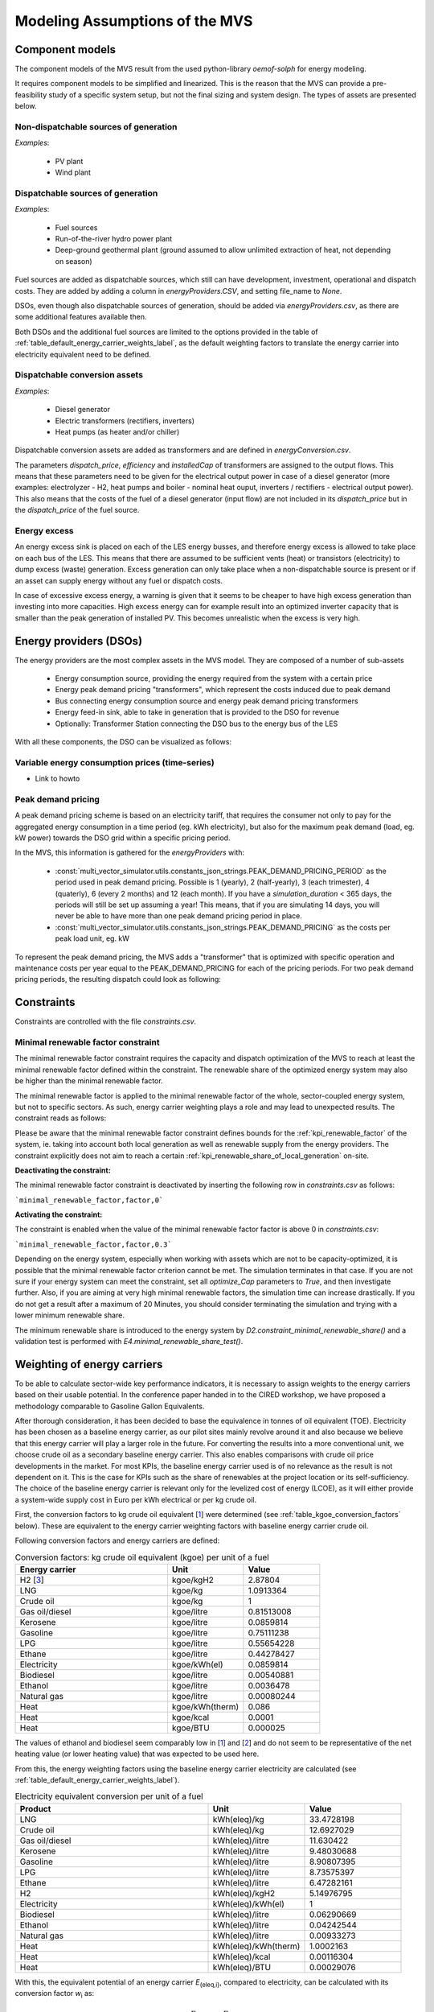 ================================
Modeling Assumptions of the MVS
================================

Component models
----------------

The component models of the MVS result from the used python-library `oemof-solph` for energy modeling.

It requires component models to be simplified and linearized.
This is the reason that the MVS can provide a pre-feasibility study of a specific system setup,
but not the final sizing and system design.
The types of assets are presented below.

Non-dispatchable sources of generation
######################################

`Examples`:

    - PV plant
    - Wind plant

Dispatchable sources of generation
##################################

`Examples`:

    - Fuel sources
    - Run-of-the-river hydro power plant
    - Deep-ground geothermal plant (ground assumed to allow unlimited extraction of heat, not depending on season)

Fuel sources are added as dispatchable sources, which still can have development, investment, operational and dispatch costs.
They are added by adding a column in `energyProviders.CSV`, and setting file_name to `None`.

DSOs, even though also dispatchable sources of generation, should be added via `energyProviders.csv`,
as there are some additional features available then.

Both DSOs and the additional fuel sources are limited to the options provided in the table of :ref:`table_default_energy_carrier_weights_label`, as the default weighting factors to translate the energy carrier into electricity equivalent need to be defined.

Dispatchable conversion assets
##############################

`Examples`:

    - Diesel generator
    - Electric transformers (rectifiers, inverters)
    - Heat pumps (as heater and/or chiller)

Dispatchable conversion assets are added as transformers and are defined in `energyConversion.csv`.

The parameters `dispatch_price`, `efficiency` and `installedCap` of transformers are assigned to the output flows.
This means that these parameters need to be given for the electrical output power in case of a diesel generator (more examples: electrolyzer - H2, heat pumps and boiler - nominal heat ouput, inverters / rectifiers - electrical output power).
This also means that the costs of the fuel of a diesel generator (input flow) are not included in its `dispatch_price` but in the `dispatch_price` of the fuel source.

Energy excess
#############

An energy excess sink is placed on each of the LES energy busses, and therefore energy excess is allowed to take place on each bus of the LES.
This means that there are assumed to be sufficient vents (heat) or transistors (electricity) to dump excess (waste) generation.
Excess generation can only take place when a non-dispatchable source is present or if an asset can supply energy without any fuel or dispatch costs.

In case of excessive excess energy, a warning is given that it seems to be cheaper to have high excess generation than investing into more capacities.
High excess energy can for example result into an optimized inverter capacity that is smaller than the peak generation of installed PV.
This becomes unrealistic when the excess is very high.

Energy providers (DSOs)
-----------------------

The energy providers are the most complex assets in the MVS model. They are composed of a number of sub-assets

    - Energy consumption source, providing the energy required from the system with a certain price
    - Energy peak demand pricing "transformers", which represent the costs induced due to peak demand
    - Bus connecting energy consumption source and energy peak demand pricing transformers
    - Energy feed-in sink, able to take in generation that is provided to the DSO for revenue
    - Optionally: Transformer Station connecting the DSO bus to the energy bus of the LES

With all these components, the DSO can be visualized as follows:

.. image:: images/Model_Assumptions_energyProvider_assets.png
 :width: 600

Variable energy consumption prices (time-series)
###############################################

- Link to howto

Peak demand pricing
###################

A peak demand pricing scheme is based on an electricity tariff,
that requires the consumer not only to pay for the aggregated energy consumption in a time period (eg. kWh electricity),
but also for the maximum peak demand (load, eg. kW power) towards the DSO grid within a specific pricing period.

In the MVS, this information is gathered for the `energyProviders` with:

    - :const:`multi_vector_simulator.utils.constants_json_strings.PEAK_DEMAND_PRICING_PERIOD` as the period used in peak demand pricing. Possible is 1 (yearly), 2 (half-yearly), 3 (each trimester), 4 (quaterly), 6 (every 2 months) and 12 (each month). If you have a `simulation_duration` < 365 days, the periods will still be set up assuming a year! This means, that if you are simulating 14 days, you will never be able to have more than one peak demand pricing period in place.

    - :const:`multi_vector_simulator.utils.constants_json_strings.PEAK_DEMAND_PRICING` as the costs per peak load unit, eg. kW

To represent the peak demand pricing, the MVS adds a "transformer" that is optimized with specific operation and maintenance costs per year equal to the PEAK_DEMAND_PRICING for each of the pricing periods.
For two peak demand pricing periods, the resulting dispatch could look as following:

.. image:: images/Model_Assumptions_Peak_Demand_Pricing_Dispatch_Graph.png
 :width: 600

Constraints
-----------

Constraints are controlled with the file `constraints.csv`.

Minimal renewable factor constraint
##################################

The minimal renewable factor constraint requires the capacity and dispatch optimization of the MVS to reach at least the minimal renewable factor defined within the constraint. The renewable share of the optimized energy system may also be higher than the minimal renewable factor.

The minimal renewable factor is applied to the minimal renewable factor of the whole, sector-coupled energy system, but not to specific sectors. As such, energy carrier weighting plays a role and may lead to unexpected results. The constraint reads as follows:

.. math:
        minimal renewable factor <= \frac{\sum renewable generation \cdot weighting factor}{\sum renewable generation \cdot weighting factor + \sum non-renewable generation \cdot weighting factor}


Please be aware that the minimal renewable factor constraint defines bounds for the :ref:`kpi_renewable_factor` of the system, ie. taking into account both local generation as well as renewable supply from the energy providers. The constraint explicitly does not aim to reach a certain :ref:`kpi_renewable_share_of_local_generation` on-site.

:Deactivating the constraint:

The minimal renewable factor constraint is deactivated by inserting the following row in `constraints.csv` as follows:

```minimal_renewable_factor,factor,0```

:Activating the constraint:

The constraint is enabled when the value of the minimal renewable factor factor is above 0 in `constraints.csv`:

```minimal_renewable_factor,factor,0.3```


Depending on the energy system, especially when working with assets which are not to be capacity-optimized, it is possible that the minimal renewable factor criterion cannot be met. The simulation terminates in that case. If you are not sure if your energy system can meet the constraint, set all `optimize_Cap` parameters to `True`, and then investigate further.
Also, if you are aiming at very high minimal renewable factors, the simulation time can increase drastically. If you do not get a result after a maximum of 20 Minutes, you should consider terminating the simulation and trying with a lower minimum renewable share.

The minimum renewable share is introduced to the energy system by `D2.constraint_minimal_renewable_share()` and a validation test is performed with `E4.minimal_renewable_share_test()`.

Weighting of energy carriers
----------------------------

To be able to calculate sector-wide key performance indicators, it is necessary to assign weights to the energy carriers based on their usable potential. In the conference paper handed in to the CIRED workshop, we have proposed a methodology comparable to Gasoline Gallon Equivalents.

After thorough consideration, it has been decided to base the equivalence in tonnes of oil equivalent (TOE). Electricity has been chosen as a baseline energy carrier, as our pilot sites mainly revolve around it and also because we believe that this energy carrier will play a larger role in the future. For converting the results into a more conventional unit, we choose crude oil as a secondary baseline energy carrier. This also enables comparisons with crude oil price developments in the market. For most KPIs, the baseline energy carrier used is of no relevance as the result is not dependent on it. This is the case for KPIs such as the share of renewables at the project location or its self-sufficiency. The choice of the baseline energy carrier is relevant only for the levelized cost of energy (LCOE), as it will either provide a system-wide supply cost in Euro per kWh electrical or per kg crude oil.

First, the conversion factors to kg crude oil equivalent [`1  <https://www.bp.com/content/dam/bp/business-sites/en/global/corporate/pdfs/energy-economics/statistical-review/bp-stats-review-2019-approximate-conversion-factors.pdf>`_] were determined (see :ref:`table_kgoe_conversion_factors` below). These are equivalent to the energy carrier weighting factors with baseline energy carrier crude oil.

Following conversion factors and energy carriers are defined:

.. _table_kgoe_conversion_factors:

.. list-table:: Conversion factors: kg crude oil equivalent (kgoe) per unit of a fuel
   :widths: 50 25 25
   :header-rows: 1

   * - Energy carrier
     - Unit
     - Value
   * - H2 [`3  <https://www.bp.com/content/dam/bp/business-sites/en/global/corporate/pdfs/energy-economics/statistical-review/bp-stats-review-2020-full-report.pdf>`_]
     - kgoe/kgH2
     - 2.87804
   * - LNG
     - kgoe/kg
     - 1.0913364
   * - Crude oil
     - kgoe/kg
     - 1
   * - Gas oil/diesel
     - kgoe/litre
     - 0.81513008
   * - Kerosene
     - kgoe/litre
     - 0.0859814
   * - Gasoline
     - kgoe/litre
     - 0.75111238
   * - LPG
     - kgoe/litre
     - 0.55654228
   * - Ethane
     - kgoe/litre
     - 0.44278427
   * - Electricity
     - kgoe/kWh(el)
     - 0.0859814
   * - Biodiesel
     - kgoe/litre
     - 0.00540881
   * - Ethanol
     - kgoe/litre
     - 0.0036478
   * - Natural gas
     - kgoe/litre
     - 0.00080244
   * - Heat
     - kgoe/kWh(therm)
     - 0.086
   * - Heat
     - kgoe/kcal
     - 0.0001
   * - Heat
     - kgoe/BTU
     - 0.000025

The values of ethanol and biodiesel seem comparably low in [`1  <https://www.bp.com/content/dam/bp/business-sites/en/global/corporate/pdfs/energy-economics/statistical-review/bp-stats-review-2019-approximate-conversion-factors.pdf>`_] and [`2  <https://www.bp.com/content/dam/bp/business-sites/en/global/corporate/pdfs/energy-economics/statistical-review/bp-stats-review-2020-full-report.pdf>`_] and do not seem to be representative of the net heating value (or lower heating value) that was expected to be used here.

From this, the energy weighting factors using the baseline energy carrier electricity are calculated (see :ref:`table_default_energy_carrier_weights_label`).

.. _table_default_energy_carrier_weights_label:

.. list-table:: Electricity equivalent conversion per unit of a fuel
   :widths: 50 25 25
   :header-rows: 1

   * - Product
     - Unit
     - Value
   * - LNG
     - kWh(eleq)/kg
     - 33.4728198
   * - Crude oil
     - kWh(eleq)/kg
     - 12.6927029
   * - Gas oil/diesel
     - kWh(eleq)/litre
     - 11.630422
   * - Kerosene
     - kWh(eleq)/litre
     - 9.48030688
   * - Gasoline
     - kWh(eleq)/litre
     - 8.90807395
   * - LPG
     - kWh(eleq)/litre
     - 8.73575397
   * - Ethane
     - kWh(eleq)/litre
     - 6.47282161
   * - H2
     - kWh(eleq)/kgH2
     - 5.14976795
   * - Electricity
     - kWh(eleq)/kWh(el)
     - 1
   * - Biodiesel
     - kWh(eleq)/litre
     - 0.06290669
   * - Ethanol
     - kWh(eleq)/litre
     - 0.04242544
   * - Natural gas
     - kWh(eleq)/litre
     - 0.00933273
   * - Heat
     - kWh(eleq)/kWh(therm)
     - 1.0002163
   * - Heat
     - kWh(eleq)/kcal
     - 0.00116304
   * - Heat
     - kWh(eleq)/BTU
     - 0.00029076

With this, the equivalent potential of an energy carrier *E*:sub:`{eleq,i}`, compared to electricity, can be calculated with its conversion factor *w*:sub:`i` as:

.. math::
        E_{eleq,i} = E_{i} \cdot w_{i}

As it can be noticed, the conversion factor between heat (kWh(therm)) and electricity (kWh(el)) is almost 1. The deviation stems from the data available in source [`1  <https://www.bp.com/content/dam/bp/business-sites/en/global/corporate/pdfs/energy-economics/statistical-review/bp-stats-review-2019-approximate-conversion-factors.pdf>`_] and [`2  <https://www.bp.com/content/dam/bp/business-sites/en/global/corporate/pdfs/energy-economics/statistical-review/bp-stats-review-2020-full-report.pdf>`_]. The equivalency of heat and electricity can be a source of discussion, as from an exergy point of view these energy carriers can not be considered equivalent. When combined, say with a heat pump, the equivalency can also result in ripple effects in combination with the minimal renewable factor or the minimal degree of autonomy, which need to be evaluated during the pilot simulations.

:Code:

Currently, the energy carrier conversion factors are defined in `constants.py` with `DEFAULT_WEIGHTS_ENERGY_CARRIERS`. New energy carriers should be added to its list when needed. Unknown carriers raise an `UnknownEnergyVectorError` error.

:Comment:

Please note that the energy carrier weighting factor is not applied dependent on the LABEL of the energy asset, but based on its energy vector. Let us consider an example:

In our system, we have a dispatchable `diesel fuel source`, with dispatch carrying the unit `l Diesel`.
The energy vector needs to be defined as `Diesel` for the energy carrier weighting to be applied, ie. the energy vector of `diesel fuel source` needs to be `Diesel`. This will also have implications for the KPI:
For example, the `degree of sector coupling` will reach its maximum, when the system only has heat demand and all of it is provided by processing diesel fuel. If you want to portrait diesel as something inherent to heat supply, you will need to make the diesel source a heat source, and set its `dispatch costs` to currency/kWh, ie. divide the diesel costs by the heating value of the fuel.

:Comment:

In the MVS, there is no distinction between energy carriers and energy vector. For `Electricity` of the `Electricity` vector this may be self-explanatory. However, the energy carriers of the `Heat` vector can have different technical characteristics: A fluid on different temperature levels. As the MVS measures the energy content of a flow in kWh(thermal) however, this distinction is only relevant for the end user to be aware of, as two assets that have different energy carriers as an output should not be connected to one and the same bus if a detailed analysis is expected. An example of this would be, that a system where the output of the diesel boiler as well as the output of a solar thermal panel are connected to the same bus, eventhough they can not both supply the same kind of heat demands (radiator vs. floor heating).  This, however, is something that the end-user has to be aware of themselves, eg. by defining self-explanatory labels.

CO2 Emission factors
----------------------------
In order to optimise the energy system with minimum CO2 emissions, it is important to calculate CO2 emission per unit electricity generation.

Following emission factors for energy carriers are defined:

.. _table_CO2_emissions_energyCarriers:

.. list-table:: CO2 Emission factors: grams of CO2 equivalent per kWh of electricity generation
   :widths: 50 25
   :header-rows: 1

   * - Energy carrier
     - Value
   * - Diesel
     - 650
   * - Biogas
     - 85
   * - Biomass
     - 230
   * - Natural gas
     - 490

The values mentioned in the following table account for emissions during the complete life cycle. This includes emissions during energy production, energy conversion, energy storage and energy transmission. These values always fluctuate and depend on various factors such as energy mix, weather conditions, and demand fluctuations.

CO2 emissions for Germany and the four pilot sites (Norway, Spain, Romania, India):

.. _table_CO2_emissions_countries:

.. list-table:: CO2 Emission factors: grams of CO2 equivalent per kWh of electricity consumption
   :widths: 50 25
   :header-rows: 1

   * - Country
     - Value
   * - Germany
     - 518
   * - Norway
     - 25
   * - Spain
     - 174
   * - Romania
     - 291
   * - India (Delhi)
     - 476

Despite the comparatively higher capacity of solar PV and wind energy generation potential in Germany, the CO2 emission is high during winter because of the lower solar irradiation available. Moreover, the thermal energy demand is higher during winter which is largely fulfilled using coal as a primary energy source.

Limitations
-----------

When running simulations with the MVS, there are certain peculiarities to be aware of.
The peculiarities can be considered as limitations, some of which are merely model assumptions and others are drawbacks of the model.
A number of those are inherited due to the nature of the MVS and its underlying modules,
and others can still be addressed in the future during the MVS development process, which is still ongoing.
The following table (:ref:`table_limitations_label`) lists the MVS limitations based on their type.


.. _table_limitations_label:

.. list-table:: Limitations
   :widths: 25 25
   :header-rows: 1

   * - Inherited
     - Can be addressed
   * - :ref:`limitations-real-life-constraint`
     - :ref:`limitations-missing-kpi`
   * - :ref:`limitations-simplified_model`
     - :ref:`limitations-random-excess`
   * - :ref:`limitations-degradation`
     - :ref:`limitations-renewable-share-definition`
   * - :ref:`limitations-perfect_foresight`
     - :ref:`limitations-energy_carrier_weighting`
   * - 
     - :ref:`limitations-energy_shortage`
   * - 
     - :ref:`limitations-bidirectional-transformers`

.. _limitations-real-life-constraint:

Infeasible bi-directional flow in one timestep
##############################################

:Limitation: 
The real life constraint of the dispatch of assets, that it is not possible to have two flows in opposite directions at the same time step, is not adhered to in the MVS.

:Reason: 
The MVS is based on the python library `oemof-solph`. Its generic components are used to set up the energy system. As a ground rule, the components of `oemof-solph` are unidirectional. This means that for an asset that is bidirectional two transformer objects have to be used. Examples for this are:

* Physical bi-directional assets, eg. inverters
* Logical bi-directional assets, eg. consumption from the grid and feed-in to the grid

To achieve the real-life constraint one flow has to be zero when the other is larger zero, one would have to implement following relation:

.. math:: 
        E_{in} \cdot E_{out} = 0

However, this relation creates a non-linear problem and can not be implemented in `oemof-solph`.

:Implications: 
This limitation means that the MVS might result in infeasible dispatch of assets. For instance, a bus might be supplied by a rectifier and itself supplying an inverter at the same time step t, which cannot logically happen if these assets are part of one physical bi-directional inverter. Another case that could occur is feeding the grid and consuming from it at the same time t.

Under certain conditions, including an excess generation as well as dispatch costs of zero, the infeasible dispatch can also be observed for batteries and result in a parallel charge and discharge of the battery. If this occurs, a solution may be to set a marginal dispatch cost of battery charge.

.. _limitations-simplified_model:

Simplified linear component models
##################################

:Limitation:
The MVS simplifies the component model of some assets.

    * Generators have an efficiency that is not load-dependent
    * Storage have a charging efficiency that is not SOC-dependent
    * Turbines are implemented without ramp rates

:Reason:
The MVS is based oemof-solph python library and uses its generic components to set up an energy system. Transformers and storages cannot have variable efficiencies.

:Implications:
Simplifying the implementation of some component specifications can be beneficial for the ease of the model, however, it contributes to the lack of realism and might result in less accurate values. The MVS accepts the decreased level of detail in return for a quick evaluation of its scenarios, which are often only used for a pre-feasibility analysis.

.. _limitations-degradation:

No degradation of efficiencies over a component lifetime
########################################################

:Limitation:
The MVS does not degrade the efficiencies of assets over the lifetime of the project, eg. in the case of production assets like PV panels.

:Reason:
The simulation of the MVS is only based on a single reference year, and it is not possible to take into account multi-year degradation of asset efficiency.

:Implications:
This results in an overestimation of the energy generated by the asset, which implies that the calculation of some other results might also be overestimated (e.g. overestimation of feed-in energy). The user can circumvent this by applying a degradation factor manually to the generation time series used as an input for the MVS.

.. _limitations-perfect_foresight:

Perfect foresight
#################

:Limitation:
The optimal solution of the energy system is based on perfect foresight.

:Reason:
As the MVS and thus oemof-solph, which is handling the energy system model, know the generation and demand profiles for the whole simulation time and solve the optimization problem based on a linear equation system, the solver knows their dispatch for certain, whereas in reality the generation and demand could only be forecasted.

:Implications:
The perfect foresight can lead to suspicious dispatch of assets, for example charging of a battery right before a (in real-life) random blackout occurs. The systems optimized with the MVS therefore, represent their optimal potential, which in reality could not be reached. The MVS has thus a tendency to underestimate the needed battery capacity or the minimal state of charge for backup purposes, and also designs the PV system and backup power according to perfect forecasts. In reality, operational margins would need to be added.

.. _limitations-missing-kpi:

Extension of KPIs necessary
###########################

:Limitation:
Some important KPIs usually required by developers are currently not implemented in the MVS:

* Internal rate of return (IRR)
* Payback period
* Return on equity (ROE),

:Reason:
The MVS tool is a work in progress and this can still be addressed in the future.

:Implications:
The absence of such indicators might affect decision-making.

.. _limitations-random-excess:

Random excess energy distribution
#################################

:Limitation:
There is random excess distribution between the feed-in sink and the excess sink when no feed-in-tariff is assumed in the system.

:Reason:
Since there is no feed-in-tariff to benefit from, the MVS randomly distributes the excess energy between the feed-in and excess sinks. As such, the distribution of excess energy changes when running several simulations for the same input files.

:Implications:
On the first glance, the distribution of excess energy onto both feed-in sink and excess sink may seem off to the end-user. Other than these inconveniences, there are no real implications that affect the capacity and dispatch optimization. When a degree of self-supply and self-consumption is defined, the limitation might tarnish these results.

.. _limitations-renewable-share-definition:

Renewable energy share defintion relative to energy carriers
############################################################

:Limitation:
The current renewable energy share depends on the share of renewable energy production assets directly feeding the load. The equation to calculate the share also includes the energy carrier rating as described here below:

.. math:: 
        RES &= \frac{\sum_i E_{RE,generation}(i) \cdot w_i}{\sum_i E_{RE,generation}(i) \cdot w_i + \sum_k E_{nonRE,generation}(k) \cdot w_k}

        \text{with~} & i \text{: renewable energy asset}

        & k \text{: non-renewable energy asset}

:Reason:
The MVS tool is a work in progress and this can still be addressed in the future.

:Implications:
This might result in different values when comparing them to other models. Another way to calculate it is by considering the share of energy consumption supplied from renewable sources.

.. _limitations-energy_carrier_weighting:

Energy carrier weighting
########################

:Limitation: 
The MVS assumes a usable potential/energy content rating for every energy carrier. The current version assumes that 1 kWh thermal is equivalent to 1 kWh electricity.

:Reason: 
This is an approach that the MVS currently uses.

:Implications:
By weighing the energy carriers according to their energy content (Gasoline Gallon Equivalent (GGE)), the MVS might result in values that can't be directly assessed. Those ratings affect the calculation of the levelized cost of the energy carriers, but also the minimum renewable energy share constraint.

.. _limitations-energy_shortage:

Events of energy shortage or grid interruption can not be modelled
##################################################################

:Limitation: 
The MVS assumes no shortage or grid interruption in the system.

:Reason: 
The aim of the MVS does not cover this scenario.

:Implications:
Electricity shortages due to power cuts might happen in real life and the MVS currently omits this scenario.
If a system is self-sufficient but relies on grid-connected PV systems,
the latter stop feeding the load if any power cuts occur
and the battery storage systems might not be enough to serve the load (energy shortage).

.. _limitations-bidirectional-transformers:

Need of two transformer assets for of one technical unit
########################################################

:Limitation:
Two transformer objects representing one technical unit in real life are currently unlinked in terms of capacity and attributed costs.

:Reason:
The MVS uses oemof-solph's generic components which are unidirectional so for a bidirectional asset,
two transformer objects have to be used.

:Implications: 
Since one input is only allowed, such technical units are modelled as two separate transformers that are currently unlinked in the MVS
(e.g., hybrid inverter, heat pump, distribution transformer, etc.).
This raises a difficulty to define costs in the input data.
It also results in two optimized capacities for one logical unit.

This limitation is to be addressed with a constraint which links both capacities of one logical unit,
and therefore solves both the problem to attribute costs and the previously differing capacities.

.. _verification_of_inputs:

Input verification
------------------

The inputs for a simulation with the MVS are subjected to a couple of verification tests to make sure that the inputs result in valid oemof simulations. This should ensure:

- Uniqueness of labels (`C1.check_for_label_duplicates`): This function checks if any LABEL provided for the energy system model in dict_values is a duplicate. This is not allowed, as oemof can not build a model with identical labels.

- No levelized costs of generation lower than feed-in tariff of same energy vector in case of investment optimization (`optimizeCap` is True) (`C1.check_feedin_tariff_vs_levelized_cost_of_generation_of_providers`):  Raises error if feed-in tariff > levelized costs of generation if `maximumCap` is None for energy asset in ENERGY_PRODUCTION. This is not allowed, as oemof otherwise may be subjected to an unbound problem, ie. a business case in which an asset should be installed with infinite capacities to maximize revenue. If maximumCap is not None a logging.warning is shown as the maximum capacity of the asset will be installed.

- No feed-in tariff higher then energy price from an energy provider (`C1.check_feedin_tariff_vs_energy_price`): Raises error if feed-in tariff > energy price of any asset in 'energyProvider.csv'. This is not allowed, as oemof otherwise is subjected to an unbound and unrealistic problem, eg. one where the owner should consume electricity to feed it directly back into the grid for its revenue.

- Assets have well-defined energy vectors and belong to an existing bus (`C1.check_if_energy_vector_of_all_assets_is_valid`):     Validates for all assets, whether 'energyVector' is defined within DEFAULT_WEIGHTS_ENERGY_CARRIERS and within the energyBusses.

- Energy carriers used in the simulation have defined factors for the electricity equivalency weighting (`C1.check_if_energy_vector_is_defined_in_DEFAULT_WEIGHTS_ENERGY_CARRIERS`): Raises an error message if an energy vector is unknown. It then needs to be added to the DEFAULT_WEIGHTS_ENERGY_CARRIERS in constants.py

- An energy bus is always connected to one inflow and one outflow (`C1.check_for_sufficient_assets_on_busses`): Validating model regarding busses - each bus has to have 2+ assets connected to it, exluding energy excess sinks

- Time series of energyProduction assets that are to be optimized have specific generation profiles (`C1.check_non_dispatchable_source_time_series`, `C1.check_time_series_values_between_0_and_1`): Raises error if time series of non-dispatchable sources are not between [0, 1].


.. _validation-methodology:

Validation Methodology
----------------------

As mentioned in :ref:`validation-plan`, the MVS is validated using three validation methods: conceptual model validation, model verification and operational validity.

**Conceptual model validation** consists of looking into the underlying theories and assumptions. Therefore, the conceptual validation scheme includes a comprehensive review of the generated equations by the oemof-solph python library and the components’ models. Next step is to try and adapt them to a sector coupled example with specific constraints. Tracing and examining the flowchart is also considered as part of this validation type which can be found in :ref:`Flowchart`. The aim is to assess the reasonability of the model behavior through pre-requisite knowledge; this technique is known as face validity. 

**Model verification** is related to computer programming and looks into whether the code is a correct representation of the conceptual model. To accomplish this, static testing methods are used to validate the output with respect to an input. Unit tests and integration tests, using proof of correctness techniques, are integrated within the code and evaluate the output of the MVS for any change occuring as they are automated. Unit tests target a single unit such as an individual component, while integration tests target more general parts such as entire modules. Both tests are implemented as pytests for the MVS, which allows automatized testing. 

**Operational validity** assesses the model’s output with respect to the required accuracy. In order to achieve that, several validation techniques are used, namely:

* **Graphical display**, which is the use of model generated or own graphs for result interpretation. Graphs are simultaneously used with other validation techniques to inspect the results;

*	**Benchmark testing**, through which scenarios are created with different constraints and component combinations, and the output is calculated and compared to the expected one to evaluate the performance of the model;
  
*	**Extreme scenarios** (e.g., drastic meteorological conditions, very high costs, etc.) are created to make sure the simulation runs through and check if the output behavior is still valid by the use of graphs and qualitative analysis;
  
*	**Comparison to other validated model**, which compares the results of a case study simulated with the model at hand to the results of a validated optimization model in order to identify the similarities and differences in results;
  
*	**Sensitivity analysis**, through which input-output transformations are studied to show the impact of changing the values of some input parameters.

Unit and Integration Tests
##########################

The goal is to have unit tests for each single function of the MVS, and integration tests for the larger modules. As previously mentioned, pytests are used for those kind of tests as they always assert that an externally determined output is archieved when applying a specific function. Unit tests and integration tests are gauged by using test coverage measurement. Examples of those tests can be found `here <https://github.com/rl-institut/multi-vector-simulator/tree/dev/tests>`_  and it is possible to distinguish them from other tests from the nomination that refers to the names of the source modules (e.g., A0, A1, B0, etc.). The MVS covers so far 80% of the modules and sub-modules as seen in the next figure. 

.. image:: images/Test_coverage.png
 :width: 200
 
Since those tests are automated, this coverage is updated for any changes in the model.

Benchmark Tests
###############

A benchmark is a point of reference against which results are compared to assess the operational validity of a model. Benchmark tests are also automated like unit and integration tests, hence it is necessary to check that they are always passing for any implemented changes in the model. The implemented benchmark tests, which cover several features and functionalities of the MVS, are listed here below.

* Electricity Grid + PV (`data <https://github.com/rl-institut/multi-vector-simulator/tree/dev/tests/benchmark_test_inputs/AB_grid_PV>`_/`pytest <https://github.com/rl-institut/multi-vector-simulator/blob/d5a06f913fa2449e3d9f9966d3362dc7e8e4c874/tests/test_benchmark_scenarios.py#L63>`_): Maximum use of PV to serve the demand and the rest is compensated from the grid
   
* Electricity Grid + PV + Battery (`data <https://github.com/rl-institut/multi-vector-simulator/tree/dev/tests/benchmark_test_inputs/ABE_grid_PV_battery>`_/`pytest <https://github.com/rl-institut/multi-vector-simulator/blob/d5a06f913fa2449e3d9f9966d3362dc7e8e4c874/tests/test_benchmark_scenarios.py#L124>`_): Reduced excess energy compared to Grid + PV scenario to charge the battery
   
* Electricity Grid + Diesel Generator (`data <https://github.com/rl-institut/multi-vector-simulator/tree/dev/tests/benchmark_test_inputs/AD_grid_diesel>`_/`pytest <https://github.com/rl-institut/multi-vector-simulator/blob/d5a06f913fa2449e3d9f9966d3362dc7e8e4c874/tests/test_benchmark_scenarios.py#L157>`_): The diesel generator is only used if its LCOE is less than the grid price
   
* Electricity Grid + Battery (`data <https://github.com/rl-institut/multi-vector-simulator/tree/dev/tests/benchmark_test_inputs/AE_grid_battery>`_/`pytest <https://github.com/rl-institut/multi-vector-simulator/blob/d5a06f913fa2449e3d9f9966d3362dc7e8e4c874/tests/test_benchmark_scenarios.py#L96>`_): The grid is only used to feed the load
   
* Electricity Grid + Battery + Peak Demand Pricing (`data <https://github.com/rl-institut/multi-vector-simulator/tree/dev/tests/benchmark_test_inputs/AE_grid_battery_peak_pricing>`_/`pytest <https://github.com/rl-institut/multi-vector-simulator/blob/d5a06f913fa2449e3d9f9966d3362dc7e8e4c874/tests/test_benchmark_scenarios.py#L192>`_): Battery is charged at times of peak demand and used when demand is larger
   
* Electricity Grid (Price as Time Series) + Heat Pump + Heat Grid (`data <https://github.com/rl-institut/multi-vector-simulator/tree/dev/tests/benchmark_test_inputs/AFG_grid_heatpump_heat>`_/`pytest <https://github.com/rl-institut/multi-vector-simulator/blob/d5a06f913fa2449e3d9f9966d3362dc7e8e4c874/tests/test_benchmark_scenarios.py#L276>`_): Heat pump is used when electricity_price/COP is less than the heat grid price
     
More tests can still be implemented with regard to:

* The investment model within the MVS

* Components with two input sources

Sensitivity Analysis Tests
##########################

For sensitivity analysis, the behaviour of the MVS is studied by testing the effect of changing the value of the feed-in tariff (FIT) for a fixed value of an asset's LCOE such that LCOE_ASSET is less than the electricity price. The implemented sensitivity analysis test is shown here below with the resulting graph. More information can be found `here <https://repository.tudelft.nl/islandora/object/uuid%3A50c283c7-64c9-4470-8063-140b56f18cfe?collection=education>`_ on pages 54-55.

* Comparing FIT to LCOE_ASSET: Investment in maximum allowed capacity of asset for FIT values larger than LCOE_ASSET

.. image:: images/Sensitivity_1.png
 :width: 600

The previous graph is not generated by the MVS itself and the results are drawn and interpreted subjectively from it, which points back to the use of graphical displays validation technique with another one simultaneously. This sensitivity analysis test can be translated into a benchmark test so that it becomes automatized. The idea is to check that for every value of FIT greater than LCOE_ASSET, the MVS is investing in the entire allowed maximum capacity of the asset. 

More input-output transformations for sensitivity analyses can be investigated such as:

* Checking the randomness of supply between the electricity grid and a diesel generator when fuel_price/generator_efficiency is equal to electricity_price/transformer_efficiency

* Checking if a diesel generator actually replaces the consumption from the grid at times of peak demand--i.e., dispatch_price is less or equal to peak_demand_charge

Comparison to Other Models
##########################

So far, the MVS' results for a sector coupled system (electricity + hydrogen) are compared to those of HOMER for the same exact system. This comparison is important to highlight the similarities and differences between the two optimization models. On the electricity side, most of the values are comparable and in the same range. The differences mainly show on the hydrogen part in terms of investment in an electrolyzer capacity (component linking the two sectors) and the values related to that. On another note, both models have different approaches for calculating the value of the levelized cost of a certain energy carrier and therefore the values are apart. Details regarding the comparison drawn between the two models can be found `here <https://repository.tudelft.nl/islandora/object/uuid%3A50c283c7-64c9-4470-8063-140b56f18cfe?collection=education>`_ on pages 55-63.

This validation method is commonly used. However, one model cannot absolutely validate another model or claim that one is better than the other. This is why the focus should be on testing the correctness, appropriateness and accuracy of a model vis-à-vis its purpose. Since the MVS is an open source tool, it is important to use a validated model for comparison, but also similar open source tools like urbs and Calliope for instance. The following two articles list some of the models that could be used for comparison to the MVS: `A review of modelling tools for energy and electricity systems with large shares of variable renewables <https://doi.org/10.1016/j.rser.2018.08.002>`_ and `Power-to-heat for renewable energy integration: A review of technologies, modeling approaches, and flexibility potentials <https://doi.org/10.1016/j.apenergy.2017.12.073>`_.
